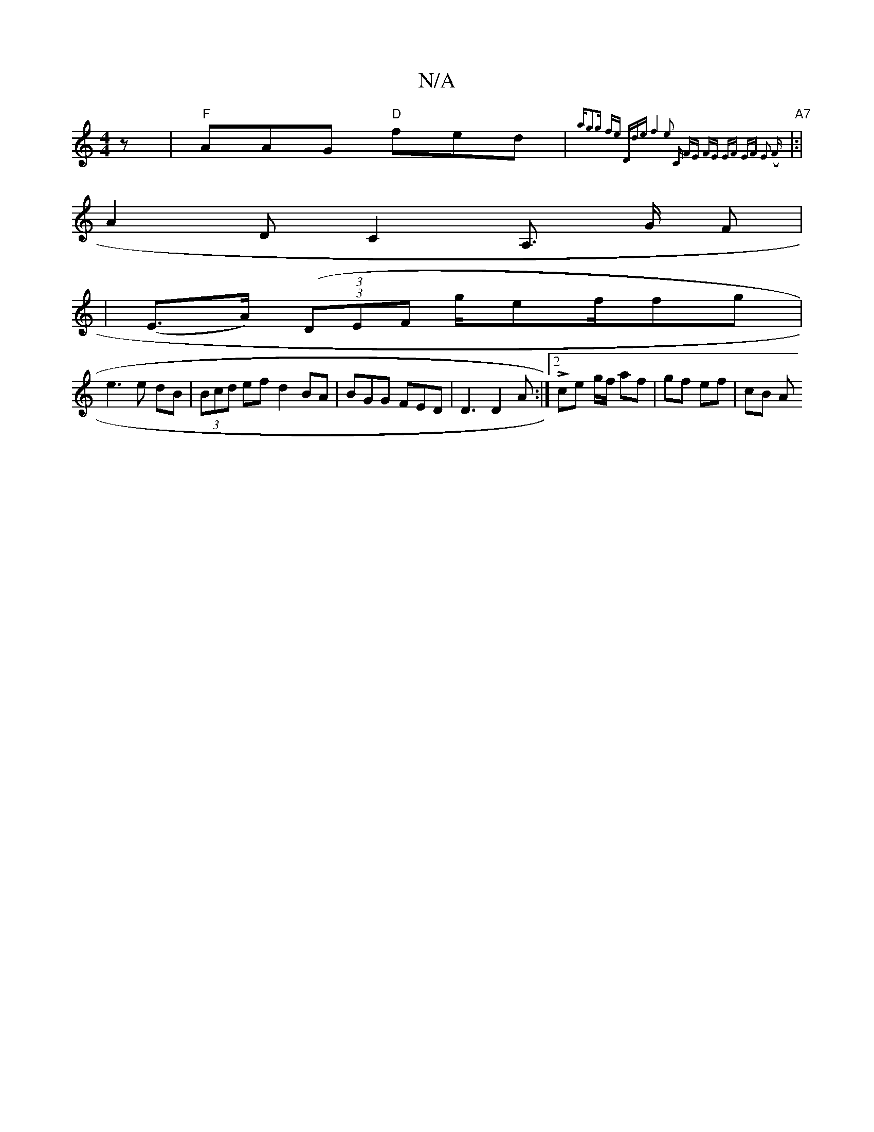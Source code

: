 X:1
T:N/A
M:4/4
R:N/A
K:Cmajor
2 z | "F"AAG "D"fed | "A7"{a"g3g fe "D"de|f4 e2 | "C" FE FE | EF EF E2 (F :| 
|:|A2 D C2 A,> G F|
| (E>A) (3((3DEF g/ef/2fg|
e3 e dB | (3Bcd ef d2 BA | BGG FED | D3 D2 A :|2 Lce g/f/ af | gf ef | cB A